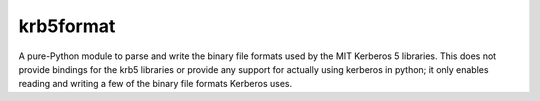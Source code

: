 krb5format
==========

A pure-Python module to parse and write the binary file formats used by the MIT
Kerberos 5 libraries.  This does not provide bindings for the krb5 libraries or
provide any support for actually using kerberos in python; it only enables
reading and writing a few of the binary file formats Kerberos uses.
